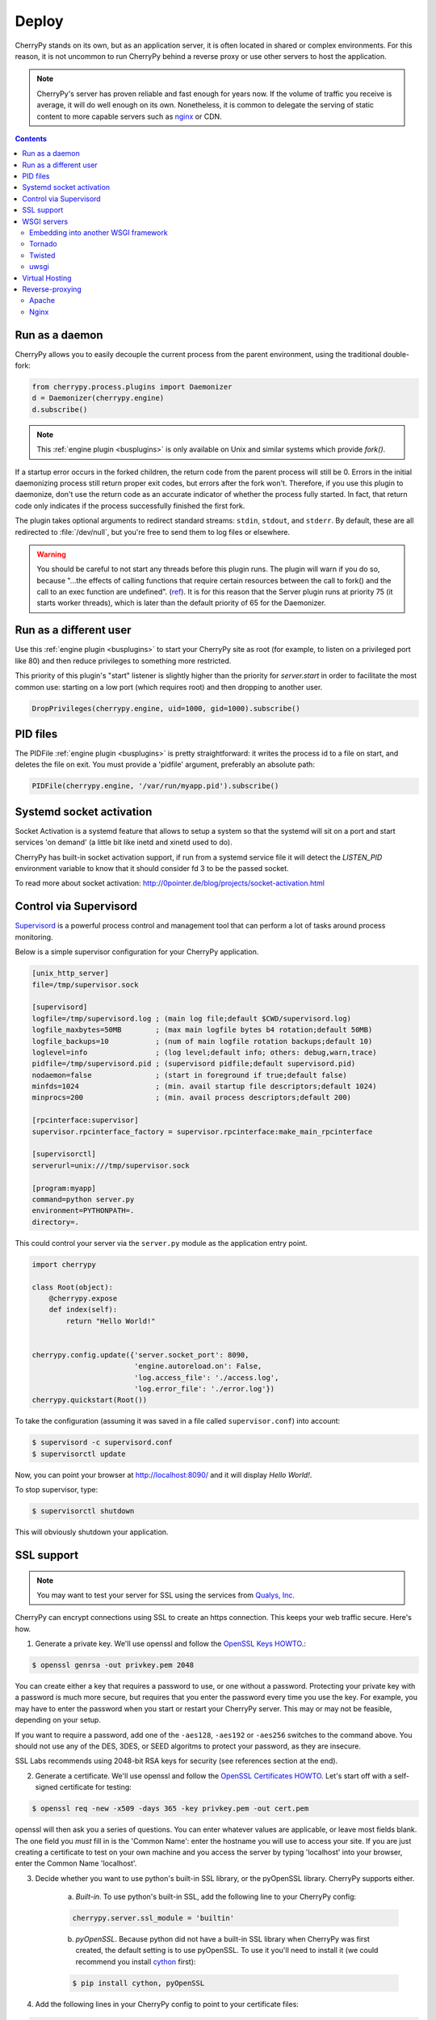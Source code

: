 
Deploy
------

CherryPy stands on its own, but as an application server, it is often
located in shared or complex environments. For this reason,
it is not uncommon to run CherryPy behind a reverse proxy
or use other servers to host the application.

.. note::

   CherryPy's server has proven reliable and fast enough
   for years now. If the volume of traffic you receive is
   average, it will do well enough on its own. Nonetheless,
   it is common to delegate the serving of static content
   to more capable servers such as `nginx <http://nginx.org>`_ or
   CDN.

.. contents::
   :depth:  3


Run as a daemon
###############

CherryPy allows you to easily decouple the current process from the parent
environment, using the traditional double-fork:

.. code-block:: python

   from cherrypy.process.plugins import Daemonizer
   d = Daemonizer(cherrypy.engine)
   d.subscribe()

.. note::

    This :ref:`engine plugin <busplugins>` is only available on
    Unix and similar systems which provide `fork()`.

If a startup error occurs in the forked children, the return code from the
parent process will still be 0. Errors in the initial daemonizing process still
return proper exit codes, but errors after the fork won't. Therefore, if you use
this plugin to daemonize, don't use the return code as an accurate indicator of
whether the process fully started. In fact, that return code only indicates if
the process successfully finished the first fork.

The plugin takes optional arguments to redirect standard streams: ``stdin``,
``stdout``, and ``stderr``. By default, these are all redirected to
:file:`/dev/null`, but you're free to send them to log files or elsewhere.

.. warning::

    You should be careful to not start any threads before this plugin runs.
    The plugin will warn if you do so, because "...the effects of calling functions
    that require certain resources between the call to fork() and the call to an
    exec function are undefined". (`ref <http://www.opengroup.org/onlinepubs/000095399/functions/fork.html>`_).
    It is for this reason that the Server plugin runs at priority 75 (it starts
    worker threads), which is later than the default priority of 65 for the
    Daemonizer.

Run as a different user
#######################

Use this :ref:`engine plugin <busplugins>` to start your
CherryPy site as root (for example, to listen on a privileged port like 80)
and then reduce privileges to something more restricted.

This priority of this plugin's "start" listener is slightly higher than the
priority for `server.start` in order to facilitate the most common use:
starting on a low port (which requires root) and then dropping to another user.

.. code-block:: python

   DropPrivileges(cherrypy.engine, uid=1000, gid=1000).subscribe()

PID files
#########

The PIDFile :ref:`engine plugin <busplugins>` is pretty straightforward: it writes
the process id to a file on start, and deletes the file on exit. You must
provide a 'pidfile' argument, preferably an absolute path:

.. code-block:: python

   PIDFile(cherrypy.engine, '/var/run/myapp.pid').subscribe()

Systemd socket activation
#######################

Socket Activation is a systemd feature that allows to setup a system so that
the systemd will sit on a port and start services 'on demand' (a little bit
like inetd and xinetd used to do).

CherryPy has built-in socket activation support, if run from a systemd
service file it will detect the `LISTEN_PID` environment variable to know that
it should consider fd 3 to be the passed socket.

To read more about socket activation:
http://0pointer.de/blog/projects/socket-activation.html

Control via Supervisord
#######################

`Supervisord <http://supervisord.org>`_ is a powerful process control
and management tool that can perform a lot of tasks around process monitoring.

Below is a simple supervisor configuration for your CherryPy
application.

.. code-block:: ini

   [unix_http_server]
   file=/tmp/supervisor.sock

   [supervisord]
   logfile=/tmp/supervisord.log ; (main log file;default $CWD/supervisord.log)
   logfile_maxbytes=50MB        ; (max main logfile bytes b4 rotation;default 50MB)
   logfile_backups=10           ; (num of main logfile rotation backups;default 10)
   loglevel=info                ; (log level;default info; others: debug,warn,trace)
   pidfile=/tmp/supervisord.pid ; (supervisord pidfile;default supervisord.pid)
   nodaemon=false               ; (start in foreground if true;default false)
   minfds=1024                  ; (min. avail startup file descriptors;default 1024)
   minprocs=200                 ; (min. avail process descriptors;default 200)

   [rpcinterface:supervisor]
   supervisor.rpcinterface_factory = supervisor.rpcinterface:make_main_rpcinterface

   [supervisorctl]
   serverurl=unix:///tmp/supervisor.sock

   [program:myapp]
   command=python server.py
   environment=PYTHONPATH=.
   directory=.

This could control your server via the ``server.py`` module as
the application entry point.

.. code-block:: python

   import cherrypy

   class Root(object):
       @cherrypy.expose
       def index(self):
           return "Hello World!"


   cherrypy.config.update({'server.socket_port': 8090,
                           'engine.autoreload.on': False,
                           'log.access_file': './access.log',
                           'log.error_file': './error.log'})
   cherrypy.quickstart(Root())

To take the configuration (assuming it was saved in a file
called ``supervisor.conf``) into account:

.. code-block:: bash

   $ supervisord -c supervisord.conf
   $ supervisorctl update

Now, you can point your browser at http://localhost:8090/
and it will display `Hello World!`.

To stop supervisor, type:

.. code-block:: bash

   $ supervisorctl shutdown

This will obviously shutdown your application.

.. _ssl:

SSL support
###########

.. note::

   You may want to test your server for SSL using the services
   from `Qualys, Inc. <https://www.ssllabs.com/ssltest/index.html>`_


CherryPy can encrypt connections using SSL to create an https connection. This keeps your web traffic secure. Here's how.

1. Generate a private key. We'll use openssl and follow the `OpenSSL Keys HOWTO <https://www.openssl.org/docs/HOWTO/keys.txt>`_.:

.. code-block:: bash

   $ openssl genrsa -out privkey.pem 2048

You can create either a key that requires a password to use, or one without a password. Protecting your private key with a password is much more secure, but requires that you enter the password every time you use the key. For example, you may have to enter the password when you start or restart your CherryPy server. This may or may not be feasible, depending on your setup.

If you want to require a password, add one of the ``-aes128``, ``-aes192`` or ``-aes256`` switches to the command above. You should not use any of the DES, 3DES, or SEED algoritms to protect your password, as they are insecure.

SSL Labs recommends using 2048-bit RSA keys for security (see references section at the end).


2. Generate a certificate. We'll use openssl and follow the `OpenSSL Certificates HOWTO <https://www.openssl.org/docs/HOWTO/certificates.txt>`_. Let's start off with a self-signed certificate for testing:

.. code-block:: bash

   $ openssl req -new -x509 -days 365 -key privkey.pem -out cert.pem

openssl will then ask you a series of questions. You can enter whatever values are applicable, or leave most fields blank. The one field you *must* fill in is the 'Common Name': enter the hostname you will use to access your site. If you are just creating a certificate to test on your own machine and you access the server by typing 'localhost' into your browser, enter the Common Name 'localhost'.


3. Decide whether you want to use python's built-in SSL library, or the pyOpenSSL library. CherryPy supports either.

    a) *Built-in.* To use python's built-in SSL, add the following line to your CherryPy config:

    .. code-block:: python

       cherrypy.server.ssl_module = 'builtin'

    b) *pyOpenSSL*. Because python did not have a built-in SSL library when CherryPy was first created, the default setting is to use pyOpenSSL. To use it you'll need to install it (we could recommend you install `cython <http://cython.org/>`_ first):

    .. code-block:: bash

       $ pip install cython, pyOpenSSL


4. Add the following lines in your CherryPy config to point to your certificate files:

.. code-block:: python

   cherrypy.server.ssl_certificate = "cert.pem"
   cherrypy.server.ssl_private_key = "privkey.pem"

5. If you have a certificate chain at hand, you can also specify it:

.. code-block:: python

   cherrypy.server.ssl_certificate_chain = "certchain.perm"

6. Start your CherryPy server normally. Note that if you are debugging locally and/or using a self-signed certificate, your browser may show you security warnings.

WSGI servers
############

Embedding into another WSGI framework
^^^^^^^^^^^^^^^^^^^^^^^^^^^^^^^^^^^^^

Though CherryPy comes with a very reliable and fast enough HTTP server,
you may wish to integrate your CherryPy application within a
different framework. To do so, we will benefit from the WSGI
interface defined in :pep:`333` and :pep:`3333`.

Note that you should follow some basic rules when embedding CherryPy
in a third-party WSGI server:

- If you rely on the `"main"` channel to be published on, as
  it would happen within the CherryPy's mainloop, you should
  find a way to publish to it within the other framework's mainloop.

- Start the CherryPy's engine. This will publish to the `"start"` channel
  of the bus.

  .. code-block:: python

     cherrypy.engine.start()

- Stop the CherryPy's engine when you terminate. This will publish
  to the `"stop"` channel of the bus.

  .. code-block:: python

     cherrypy.engine.stop()

- Do not call ``cherrypy.engine.block()``.

- Disable the built-in HTTP server since it will not be used.

  .. code-block:: python

     cherrypy.server.unsubscribe()

- Disable autoreload. Usually other frameworks won't react well to it,
  or sometimes, provide the same feature.

  .. code-block:: python

     cherrypy.config.update({'engine.autoreload.on': False})

- Disable CherryPy signals handling. This may not be needed, it depends
  on how the other framework handles them.

  .. code-block:: python

     cherrypy.engine.signals.subscribe()

- Use the ``"embedded"`` environment configuration scheme.

  .. code-block:: python

     cherrypy.config.update({'environment': 'embedded'})

  Essentially this will disable the following:

  - Stdout logging
  - Autoreloader
  - Configuration checker
  - Headers logging on error
  - Tracebacks in error
  - Mismatched params error during dispatching
  - Signals (SIGHUP, SIGTERM)

Tornado
^^^^^^^

You can use `tornado <http://www.tornadoweb.org/>`_ HTTP server as
follow:

.. code-block:: python

    import cherrypy

    class Root(object):
        @cherrypy.expose
        def index(self):
            return "Hello World!"

    if __name__ == '__main__':
        import tornado
        import tornado.httpserver
        import tornado.wsgi

        # our WSGI application
        wsgiapp = cherrypy.tree.mount(Root())

        # Disable the autoreload which won't play well
        cherrypy.config.update({'engine.autoreload.on': False})

        # let's not start the CherryPy HTTP server
        cherrypy.server.unsubscribe()

        # use CherryPy's signal handling
        cherrypy.engine.signals.subscribe()

        # Prevent CherryPy logs to be propagated
        # to the Tornado logger
        cherrypy.log.error_log.propagate = False

        # Run the engine but don't block on it
        cherrypy.engine.start()

        # Run thr tornado stack
        container = tornado.wsgi.WSGIContainer(wsgiapp)
        http_server = tornado.httpserver.HTTPServer(container)
        http_server.listen(8080)
        # Publish to the CherryPy engine as if
        # we were using its mainloop
        tornado.ioloop.PeriodicCallback(lambda: cherrypy.engine.publish('main'), 100).start()
        tornado.ioloop.IOLoop.instance().start()

Twisted
^^^^^^^

You can use `Twisted <https://twistedmatrix.com/>`_ HTTP server as
follow:

.. code-block:: python

    import cherrypy

    from twisted.web.wsgi import WSGIResource
    from twisted.internet import reactor
    from twisted.internet import task

    # Our CherryPy application
    class Root(object):
        @cherrypy.expose
        def index(self):
            return "hello world"

    # Create our WSGI app from the CherryPy application
    wsgiapp = cherrypy.tree.mount(Root())

    # Configure the CherryPy's app server
    # Disable the autoreload which won't play well
    cherrypy.config.update({'engine.autoreload.on': False})

    # We will be using Twisted HTTP server so let's
    # disable the CherryPy's HTTP server entirely
    cherrypy.server.unsubscribe()

    # If you'd rather use CherryPy's signal handler
    # Uncomment the next line. I don't know how well this
    # will play with Twisted however
    #cherrypy.engine.signals.subscribe()

    # Publish periodically onto the 'main' channel as the bus mainloop would do
    task.LoopingCall(lambda: cherrypy.engine.publish('main')).start(0.1)

    # Tie our app to Twisted
    reactor.addSystemEventTrigger('after', 'startup', cherrypy.engine.start)
    reactor.addSystemEventTrigger('before', 'shutdown', cherrypy.engine.exit)
    resource = WSGIResource(reactor, reactor.getThreadPool(), wsgiapp)

Notice how we attach the bus methods to the Twisted's own lifecycle.

Save that code into a module named `cptw.py` and run it as follows:

.. code-block:: bash

   $ twistd -n web --port 8080 --wsgi cptw.wsgiapp


uwsgi
^^^^^

You can use `uwsgi <http://projects.unbit.it/uwsgi/>`_ HTTP server as
follow:

.. code-block:: python

    import cherrypy

    # Our CherryPy application
    class Root(object):
        @cherrypy.expose
        def index(self):
            return "hello world"

    cherrypy.config.update({'engine.autoreload.on': False})
    cherrypy.server.unsubscribe()
    cherrypy.engine.start()

    wsgiapp = cherrypy.tree.mount(Root())

Save this into a Python module called `mymod.py` and run
it as follows:


.. code-block:: bash

   $ uwsgi --socket 127.0.0.1:8080 --protocol=http --wsgi-file mymod.py --callable wsgiapp


Virtual Hosting
###############

CherryPy has support for virtual-hosting. It does so through
a dispatchers that locate the appropriate resource based
on the requested domain.

Below is a simple example for it:

.. code-block:: python

    import cherrypy

    class Root(object):
        def __init__(self):
            self.app1 = App1()
            self.app2 = App2()

    class App1(object):
        @cherrypy.expose
        def index(self):
            return "Hello world from app1"

    class App2(object):
        @cherrypy.expose
        def index(self):
            return "Hello world from app2"

    if __name__ == '__main__':
        hostmap = {
            'company.com:8080': '/app1',
            'home.net:8080': '/app2',
        }

        config = {
            'request.dispatch': cherrypy.dispatch.VirtualHost(**hostmap)
        }

        cherrypy.quickstart(Root(), '/', {'/': config})

In this example, we declare two domains and their ports:

- company.com:8080
- home.net:8080

Thanks to the :class:`cherrypy.dispatch.VirtualHost` dispatcher,
we tell CherryPy which application to dispatch to when a request
arrives. The dispatcher looks up the requested domain and
call the according application.

.. note::

   To test this example, simply add the following rules to
   your `hosts` file:

   .. code-block:: text

      127.0.0.1       company.com
      127.0.0.1       home.net



Reverse-proxying
################

Apache
^^^^^^

Nginx
^^^^^

nginx is a fast and modern HTTP server with a small footprint. It is
a popular choice as a reverse proxy to application servers such as
CherryPy.

This section will not cover the whole range of features nginx provides.
Instead, it will simply provide you with a basic configuration that can
be a good starting point.


.. code-block:: nginx
   :linenos:

   upstream apps {
      server 127.0.0.1:8080;
      server 127.0.0.1:8081;
   }

   gzip_http_version 1.0;
   gzip_proxied      any;
   gzip_min_length   500;
   gzip_disable      "MSIE [1-6]\.";
   gzip_types        text/plain text/xml text/css
                     text/javascript
                     application/javascript;

   server {
      listen 80;
      server_name  www.example.com;

      access_log  /app/logs/www.example.com.log combined;
      error_log  /app/logs/www.example.com.log;

      location ^~ /static/  {
         root /app/static/;
      }

      location / {
         proxy_pass         http://apps;
         proxy_redirect     off;
         proxy_set_header   Host $host;
         proxy_set_header   X-Real-IP $remote_addr;
         proxy_set_header   X-Forwarded-For $proxy_add_x_forwarded_for;
         proxy_set_header   X-Forwarded-Host $server_name;
      }
   }

Edit this configuration to match your own paths. Then, save this configuration
into a file under ``/etc/nginx/conf.d/`` (assuming Ubuntu).
The filename is irrelevant. Then run the following commands:

.. code-block:: bash

   $ sudo service nginx stop
   $ sudo service nginx start

Hopefully, this will be enough to forward requests hitting
the nginx frontend to your CherryPy application. The ``upstream``
block defines the addresses of your CherryPy instances.

It shows that you can load-balance between two application
servers. Refer to the nginx documentation to understand
how this achieved.

.. code-block:: nginx

   upstream apps {
      server 127.0.0.1:8080;
      server 127.0.0.1:8081;
   }

Later on, this block is used to define the reverse
proxy section.

Now, let's see our application:

.. code-block:: python

    import cherrypy

    class Root(object):
        @cherrypy.expose
        def index(self):
            return "hello world"

    if __name__ == '__main__':
        cherrypy.config.update({
            'server.socket_port': 8080,
            'tools.proxy.on': True,
            'tools.proxy.base': 'http://www.example.com'
        })
        cherrypy.quickstart(Root())

If you run two instances of this code, one on each
port defined in the nginx section, you will be able
to reach both of them via the load-balancing done
by nginx.

Notice how we define the proxy tool. It is not mandatory and
used only so that the CherryPy request knows about the true
client's address. Otherwise, it would know only about the
nginx's own address. This is most visible in the logs.

The ``base`` attribute should match the ``server_name``
section of the nginx configuration.
